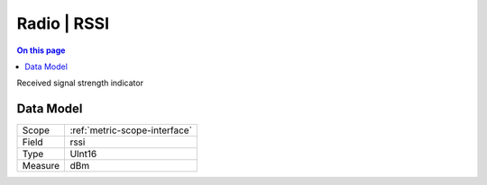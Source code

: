 .. _metric-type-radio-rssi:

============
Radio | RSSI
============
.. contents:: On this page
    :local:
    :backlinks: none
    :depth: 1
    :class: singlecol

Received signal strength indicator

Data Model
----------

======= ==================================================
Scope   :ref:`metric-scope-interface`
Field   rssi
Type    UInt16
Measure dBm
======= ==================================================
